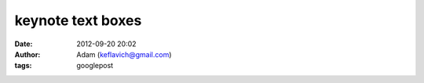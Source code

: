 keynote text boxes
##################
:date: 2012-09-20 20:02
:author: Adam (keflavich@gmail.com)
:tags: googlepost


